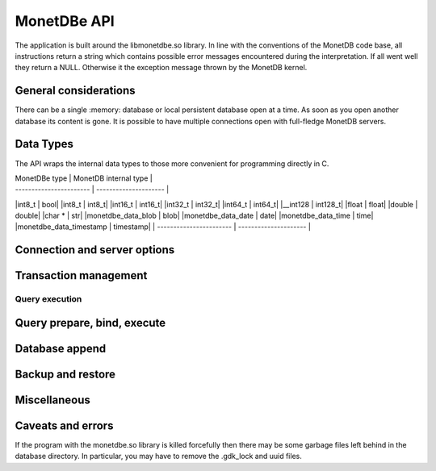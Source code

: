 MonetDBe API
============

The application is built around the libmonetdbe.so library. In line with the conventions of the MonetDB code base,
all instructions return a string which contains possible
error messages encountered during the interpretation. If all went well they return a NULL. Otherwise it the
exception message thrown by the MonetDB kernel.

General considerations
---------------------

There can be a single :memory: database or local persistent database open at a time. As soon as you open another database its
content is gone. It is possible to have multiple connections open with full-fledge MonetDB servers.

Data Types
----------

The API wraps the internal data types to those more convenient for programming directly in C.


| MonetDBe type           | MonetDB internal type |
| ----------------------- | --------------------- |
|int8_t  |  bool|
|int8_t  |  int8_t|
|int16_t  |  int16_t|
|int32_t  |  int32_t|
|int64_t  |  int64_t|
|__int128  |  int128_t|
|float  |  float|
|double  |  double|
|char *  |  str|
|monetdbe_data_blob  |  blob|
|monetdbe_data_date  |  date|
|monetdbe_data_time  |  time|
|monetdbe_data_timestamp  |  timestamp|
| ----------------------- | --------------------- |


Connection and server options
-----------------------------

.. c:function:: char* monetdbe_open(monetdbe_database *db, char *url)

    Initialize a monetdbe_database structure. The database of interest is denoted by an url and denote either ':memory:', /path/directory,
    mapi:monetdb://company.nl:50000/database. The latter refers to a MonetDB server location.
    The :memory: and local path options lead to an exclusive lock. 
    Opening the same database is allowed, but opening another one concurrently will throw an error for now.
    There may be multiple connections to the MonetDB servers.

.. c:function:: char* monetdbe_close(monetdbe_database *db)

    Close the database handler and release the resources for another database connection.
    From here on the connection can not be used anymore to pass queries and any pending result set is cleaned up.
    Be aware that the content of an ':memory:' database is discarded.


Transaction management
----------------------

.. c:function:: char* monetdbe_get_autocommit(monetdbe_database db, int* result)

    Retrieve the current transaction mode, i.e. 'autocommit' or 'no-autocommit' 

.. c:function:: char *monetdbe_set_autocommit(monetdbe_database db, int value)

    Set the auto-commit mode to either true or false. 

.. c:function:: int monetdbe_in_transaction(monetdbe_database db);

    Boolean function to check if we are in a compound transaction.


Query execution
_______________

.. c:function:: char* monetdbe_query(monetdbe_database db, char* query, monetdbe_result** result, monetdbe_cnt* affected_rows)

    The main query interface to the database kernel. The query should obey the MonetDB SQL syntax. It returns a 
    result set, i.e. a collection of columns in binary form and the number of rows affected by an update.

.. c:function:: char* monetdbe_result_fetch(monetdbe_result *mres, monetdbe_column** res, size_t column_index);

    Given a result set from a query obtain an individual column description. 
    It contains the type and a C-array of values. The number of rows is part of the monetdbe_result structure.

.. c:function:: char* monetdbe_cleanup(monetdbe_database db, monetdbe_result *result);

    Remove the result set structure. The result is assigned NULL afterwards.

Query prepare, bind, execute
----------------------------

.. c:function:: char* monetdbe_prepare(monetdbe_database db, char *query, monetdbe_statement **stmt);

    Sent a query to the database server and prepare an execution plan. The plan is assigned to
    the monetdbe_statement structure for subsequent execution.

.. c:function:: char* monetdbe_bind(monetdbe_statement *stmt, void *data, size_t parameter_nr);

    Bind a local variable to a parameter in the prepared query structure. [TODO by pointer, do do you take a copy??]]

.. c:function:: char* monetdbe_execute(monetdbe_statement *stmt, monetdbe_result **result, monetdbe_cnt* affected_rows);

    When all parameters are bound, the statement is executed by the database server. An error is thrown if the
    number of parameters does not match. 

.. c:function:: char* monetdbe_cleanup_statement(monetdbe_database db, monetdbe_statement *stmt);

    Remove the execution pland and all bound variables.


Database append
--------------

.. c:function:: char* monetdbe_append(monetdbe_database db, const char* schema, const char* table, monetdbe_result *result, size_t column_count);

    The result set obtained from any query can be assigned to a new database table. 


Backup and restore
------------------
.. c:function:: char* monetdbe_backup(monetdbe_database db, char *backupfile);

    [TODO] Dump a :memory: database as a collection of SQL statements on a local file

.. c:function:: monetdbe_export char* monetdbe_dump_table(monetdbe_database db, const char *schema_name, const char *table_name, const char *backupfile);
    
    [TODO] Dump a specific tables

.. c:function:: char* monetdbe_restore(monetdbe_database db, char *localfile);

    [TODO] Restore a SQL dump to initialize the ':memory:' case. This is simular  to loading a SQL script.


Miscellaneous
-------------

.. c:function::bool  monetdbe_is_initialized(void)

    Simple function to check if MonetDBe has already been started. [TODO For a remote connection
    it behaves like a 'ping', telling if the remote server is available for interactions.]

.. c:function:: char * monetdbe_error(monetdbe_database db)

    [TODO] return the last error associated with the connection object.

Caveats and errors
------------------

If the program with the monetdbe.so library is killed forcefully then there may be some garbage files left behind in the
database directory. In particular, you may have to remove the .gdk_lock and uuid files.

